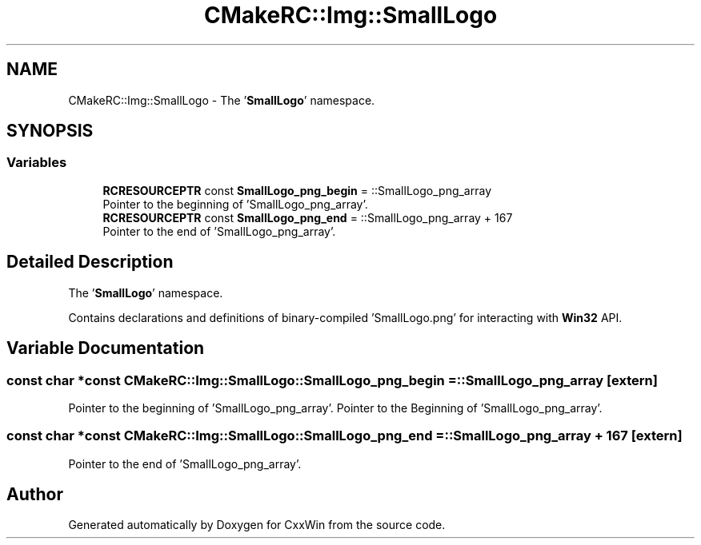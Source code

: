.TH "CMakeRC::Img::SmallLogo" 3Version 1.0.1" "CxxWin" \" -*- nroff -*-
.ad l
.nh
.SH NAME
CMakeRC::Img::SmallLogo \- The '\fBSmallLogo\fP' namespace\&.  

.SH SYNOPSIS
.br
.PP
.SS "Variables"

.in +1c
.ti -1c
.RI "\fBRCRESOURCEPTR\fP const \fBSmallLogo_png_begin\fP = ::SmallLogo_png_array"
.br
.RI "Pointer to the beginning of 'SmallLogo_png_array'\&. "
.ti -1c
.RI "\fBRCRESOURCEPTR\fP const \fBSmallLogo_png_end\fP = ::SmallLogo_png_array + 167"
.br
.RI "Pointer to the end of 'SmallLogo_png_array'\&. "
.in -1c
.SH "Detailed Description"
.PP 
The '\fBSmallLogo\fP' namespace\&. 

Contains declarations and definitions of binary-compiled 'SmallLogo\&.png' for interacting with \fBWin32\fP API\&. 
.SH "Variable Documentation"
.PP 
.SS "const char *const CMakeRC::Img::SmallLogo::SmallLogo_png_begin = ::SmallLogo_png_array\fC [extern]\fP"

.PP
Pointer to the beginning of 'SmallLogo_png_array'\&. Pointer to the Beginning of 'SmallLogo_png_array'\&. 
.SS "const char *const CMakeRC::Img::SmallLogo::SmallLogo_png_end = ::SmallLogo_png_array + 167\fC [extern]\fP"

.PP
Pointer to the end of 'SmallLogo_png_array'\&. 
.SH "Author"
.PP 
Generated automatically by Doxygen for CxxWin from the source code\&.
